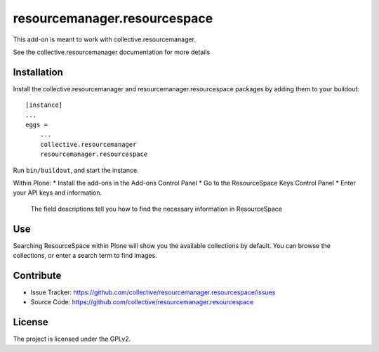 =============================
resourcemanager.resourcespace
=============================

This add-on is meant to work with collective.resourcemanager.

See the collective.resourcemanager documentation for more details


Installation
------------

Install the collective.resourcemanager and resourcemanager.resourcespace packages by adding them to your buildout::

    [instance]
    ...
    eggs =
        ...
        collective.resourcemanager
        resourcemanager.resourcespace


Run ``bin/buildout``, and start the instance.

Within Plone:
* Install the add-ons in the Add-ons Control Panel
* Go to the ResourceSpace Keys Control Panel
* Enter your API keys and information.
  The field descriptions tell you how to find the necessary information in ResourceSpace

Use
---

Searching ResourceSpace within Plone will show you the available collections by default.
You can browse the collections, or enter a search term to find images.


Contribute
----------

- Issue Tracker: https://github.com/collective/resourcemanager.resourcespace/issues
- Source Code: https://github.com/collective/resourcemanager.resourcespace


License
-------

The project is licensed under the GPLv2.
